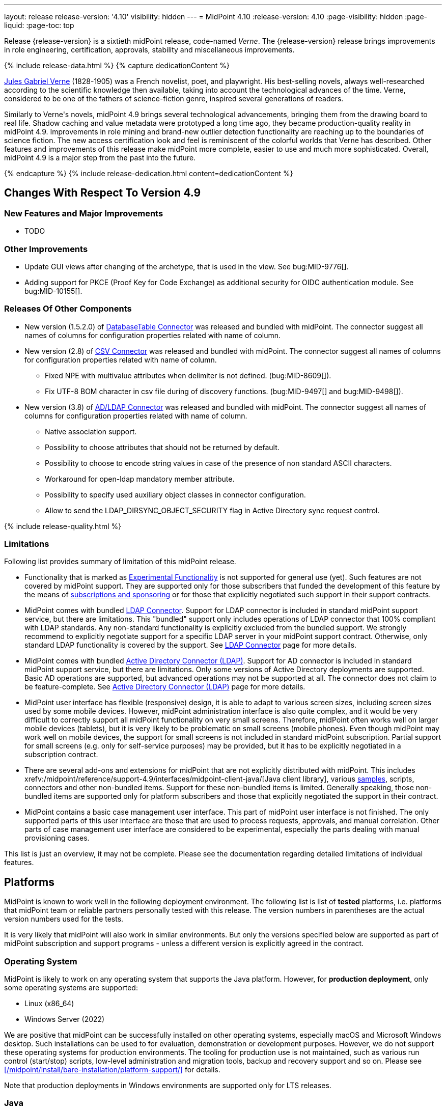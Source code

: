 ---
layout: release
release-version: '4.10'
visibility: hidden
---
= MidPoint 4.10
:release-version: 4.10
:page-visibility: hidden
:page-liquid:
:page-toc: top

Release {release-version} is a sixtieth midPoint release, code-named _Verne_.
The {release-version} release brings improvements in role engineering, certification, approvals, stability and miscellaneous improvements.

++++
{% include release-data.html %}
++++

++++
{% capture dedicationContent %}
<p>
<a href="https://en.wikipedia.org/wiki/Jules_Verne">Jules Gabriel Verne</a> (1828-1905) was a French novelist, poet, and playwright.
His best-selling novels, always well-researched according to the scientific knowledge then available, taking into account the technological advances of the time.
Verne, considered to be one of the fathers of science-fiction genre, inspired several generations of readers.
</p>
<p>
Similarly to Verne's novels, midPoint 4.9 brings several technological advancements, bringing them from the drawing board to real life.
Shadow caching and value metadata were prototyped a long time ago, they became production-quality reality in midPoint 4.9.
Improvements in role mining and brand-new outlier detection functionality are reaching up to the boundaries of science fiction.
The new access certification look and feel is reminiscent of the colorful worlds that Verne has described.
Other features and improvements of this release make midPoint more complete, easier to use and much more sophisticated.
Overall, midPoint 4.9 is a major step from the past into the future.
</p>
{% endcapture %}
{% include release-dedication.html content=dedicationContent %}
++++

== Changes With Respect To Version 4.9

=== New Features and Major Improvements

* TODO

=== Other Improvements

* Update GUI views after changing of the archetype, that is used in the view. See bug:MID-9776[].
* Adding support for PKCE (Proof Key for Code Exchange) as additional security for OIDC authentication module. See bug:MID-10155[].

=== Releases Of Other Components

* New version (1.5.2.0) of xref:/connectors/connectors/org.identityconnectors.databasetable.DatabaseTableConnector/[DatabaseTable Connector] was released and bundled with midPoint. The connector suggest all names of columns for configuration properties related with name of column.

* New version (2.8) of xref:/connectors/connectors/com.evolveum.polygon.connector.csv.CsvConnector/[CSV Connector] was released and bundled with midPoint. The connector suggest all names of columns for configuration properties related with name of column.
** Fixed NPE with multivalue attributes when delimiter is not defined. (bug:MID-8609[]).
** Fix UTF-8 BOM character in csv file during of discovery functions. (bug:MID-9497[] and bug:MID-9498[]).

* New version (3.8) of xref:/connectors/connectors/com.evolveum.polygon.connector.ldap.LdapConnector/[AD/LDAP Connector] was released and bundled with midPoint. The connector suggest all names of columns for configuration properties related with name of column.
** Native association support.
** Possibility to choose attributes that should not be returned by default.
** Possibility to choose to encode string values in case of the presence of non standard ASCII characters.
** Workaround for open-ldap mandatory member attribute.
** Possibility to specify used auxiliary object classes in connector configuration.
** Allow to send the LDAP_DIRSYNC_OBJECT_SECURITY flag in Active Directory sync request control.

++++
{% include release-quality.html %}
++++

=== Limitations

Following list provides summary of limitation of this midPoint release.

* Functionality that is marked as xref:/midpoint/versioning/experimental/[Experimental Functionality] is not supported for general use (yet).
Such features are not covered by midPoint support.
They are supported only for those subscribers that funded the development of this feature by the means of
xref:/support/subscription-sponsoring/[subscriptions and sponsoring] or for those that explicitly negotiated such support in their support contracts.

* MidPoint comes with bundled xref:/connectors/connectors/com.evolveum.polygon.connector.ldap.LdapConnector/[LDAP Connector].
Support for LDAP connector is included in standard midPoint support service, but there are limitations.
This "bundled" support only includes operations of LDAP connector that 100% compliant with LDAP standards.
Any non-standard functionality is explicitly excluded from the bundled support.
We strongly recommend to explicitly negotiate support for a specific LDAP server in your midPoint support contract.
Otherwise, only standard LDAP functionality is covered by the support.
See xref:/connectors/connectors/com.evolveum.polygon.connector.ldap.LdapConnector/[LDAP Connector] page for more details.

* MidPoint comes with bundled xref:/connectors/connectors/com.evolveum.polygon.connector.ldap.ad.AdLdapConnector/[Active Directory Connector (LDAP)].
Support for AD connector is included in standard midPoint support service, but there are limitations.
Only some versions of Active Directory deployments are supported.
Basic AD operations are supported, but advanced operations may not be supported at all.
The connector does not claim to be feature-complete.
See xref:/connectors/connectors/com.evolveum.polygon.connector.ldap.ad.AdLdapConnector/[Active Directory Connector (LDAP)] page for more details.

* MidPoint user interface has flexible (responsive) design, it is able to adapt to various screen sizes, including screen sizes used by some mobile devices.
However, midPoint administration interface is also quite complex, and it would be very difficult to correctly support all midPoint functionality on very small screens.
Therefore, midPoint often works well on larger mobile devices (tablets), but it is very likely to be problematic on small screens (mobile phones).
Even though midPoint may work well on mobile devices, the support for small screens is not included in standard midPoint subscription.
Partial support for small screens (e.g. only for self-service purposes) may be provided, but it has to be explicitly negotiated in a subscription contract.

* There are several add-ons and extensions for midPoint that are not explicitly distributed with midPoint.
This includes xrefv:/midpoint/reference/support-4.9/interfaces/midpoint-client-java/[Java client library],
various https://github.com/Evolveum/midpoint-samples[samples], scripts, connectors and other non-bundled items.
Support for these non-bundled items is limited.
Generally speaking, those non-bundled items are supported only for platform subscribers and those that explicitly negotiated the support in their contract.

* MidPoint contains a basic case management user interface.
This part of midPoint user interface is not finished.
The only supported parts of this user interface are those that are used to process requests, approvals, and manual correlation.
Other parts of case management user interface are considered to be experimental, especially the parts dealing with manual provisioning cases.

This list is just an overview, it may not be complete.
Please see the documentation regarding detailed limitations of individual features.

== Platforms

MidPoint is known to work well in the following deployment environment.
The following list is list of *tested* platforms, i.e. platforms that midPoint team or reliable partners personally tested with this release.
The version numbers in parentheses are the actual version numbers used for the tests.

It is very likely that midPoint will also work in similar environments.
But only the versions specified below are supported as part of midPoint subscription and support programs - unless a different version is explicitly agreed in the contract.

=== Operating System

MidPoint is likely to work on any operating system that supports the Java platform.
However, for *production deployment*, only some operating systems are supported:

* Linux (x86_64)
* Windows Server (2022)

We are positive that midPoint can be successfully installed on other operating systems, especially macOS and Microsoft Windows desktop.
Such installations can be used to for evaluation, demonstration or development purposes.
However, we do not support these operating systems for production environments.
The tooling for production use is not maintained, such as various run control (start/stop) scripts, low-level administration and migration tools, backup and recovery support and so on.
Please see xref:/midpoint/install/bare-installation/platform-support/[] for details.

Note that production deployments in Windows environments are supported only for LTS releases.

=== Java

Following Java platform versions are supported:

* Java 21.
This is a *recommended* platform.

* Java 17.

OpenJDK 21 is the recommended Java platform to run midPoint.

Support for Oracle builds of JDK is provided only for the period in which Oracle provides public support (free updates) for their builds.

MidPoint is an open source project, and as such it relies on open source components.
We cannot provide support for platform that do not have public updates as we would not have access to those updates, and therefore we cannot reproduce and fix issues.
Use of open source OpenJDK builds with public support is recommended instead of proprietary builds.

=== Databases

Since midPoint 4.4, midPoint comes with two repository implementations: _native_ and _generic_.
Native PostgreSQL repository implementation is strongly recommended for all production deployments.

See xrefv:/midpoint/reference/support-4.9/repository/repository-database-support/[] for more details.

Since midPoint 4.0, *PostgreSQL is the recommended database* for midPoint deployments.
Our strategy is to officially support the latest stable version of PostgreSQL database (to the practically possible extent).
PostgreSQL database is the only database with clear long-term support plan in midPoint.
We make no commitments for future support of any other database engines.
See xrefv:/midpoint/reference/support-4.9/repository/repository-database-support/[] page for the details.
Only a direct connection from midPoint to the database engine is supported.
Database and/or SQL proxies, database load balancers or any other devices (e.g. firewalls) that alter the communication are not supported.

==== Native Database Support

xrefv:/midpoint/reference/support-4.9/repository/native-postgresql/[Native PostgreSQL repository implementation] is developed and tuned
specially for PostgreSQL database, taking advantage of native database features, providing improved performance and scalability.

This is now the *primary and recommended repository* for midPoint deployments.
Following database engines are supported:

* PostgreSQL 16, 15, 14

PostgreSQL 16 is recommended.

==== Generic Database Support (deprecated)

xrefv:/midpoint/reference/support-4.9/repository/generic/[Generic repository implementation] is based on object-relational
mapping abstraction (Hibernate), supporting several database engines with the same code.
Following database engines are supported with this implementation:

* Oracle 21c
* Microsoft SQL Server 2019

Support for xrefv:/midpoint/reference/support-4.9/repository/generic/[generic repository implementation] together with all the database engines supported by this implementation is *deprecated*.
It is *strongly recommended* to migrate to xrefv:/midpoint/reference/support-4.9/repository/native-postgresql/[native PostgreSQL repository implementation] as soon as possible.
See xrefv:/midpoint/reference/support-4.9/repository/repository-database-support/[] for more details.

=== Supported Browsers

* Firefox
* Safari
* Chrome
* Edge
* Opera

Any recent version of the browsers is supported.
That means any stable stock version of the browser released in the last two years.
We formally support only stock, non-customized versions of the browsers without any extensions or other add-ons.
According to the experience most extensions should work fine with midPoint.
However, it is not possible to test midPoint with all of them and support all of them.
Therefore, if you chose to use extensions or customize the browser in any non-standard way you are doing that on your own risk.
We reserve the right not to support customized web browsers.

== Important Bundled Components

.Important bundled components
[%autowidth]
|===
| Component | Version | Description

| Tomcat
| 10.1.28
| Web container

| ConnId
| 1.6.0.0-RC1
| ConnId Connector Framework

| xref:/connectors/connectors/com.evolveum.polygon.connector.ldap.LdapConnector/[LDAP connector bundle]
| 3.8
| LDAP and Active Directory

| xref:/connectors/connectors/com.evolveum.polygon.connector.csv.CsvConnector/[CSV connector]
| 2.8
| Connector for CSV files

| xref:/connectors/connectors/org.identityconnectors.databasetable.DatabaseTableConnector/[DatabaseTable connector]
| 1.5.2.0
| Connector for simple database tables

|===

++++
{% include release-download.html %}
++++

== Upgrade

MidPoint is a software designed with easy upgradeability in mind.
We do our best to maintain strong backward compatibility of midPoint data model, configuration and system behavior.
However, midPoint is also very flexible and comprehensive software system with a very rich data model.
It is not humanly possible to test all the potential upgrade paths and scenarios.
Also, some changes in midPoint behavior are inevitable to maintain midPoint development pace.
Therefore, there may be some manual actions and configuration changes that need to be done during upgrades,
mostly related to xref:/midpoint/versioning/feature-lifecycle/[feature lifecycle].

This section provides overall overview of the changes and upgrade procedures.
Although we try to our best, it is not possible to foresee all possible uses of midPoint.
Therefore, the information provided in this section are for information purposes only without any guarantees of completeness.
In case of any doubts about upgrade or behavior changes please use services associated with xref:/support/subscription-sponsoring/[midPoint subscription programs].

Please refer to the xrefv:/midpoint/reference/support-4.9/upgrade/upgrade-guide/[] for general instructions and description of the upgrade process.
The guide describes the steps applicable for upgrades of all midPoint releases.
Following sections provide details regarding release {release-version}.

=== Upgrade From MidPoint 4.8

MidPoint {release-version} data model is backwards compatible with previous midPoint version.
Please follow our xrefv:/midpoint/reference/support-4.9/upgrade/upgrade-guide/[Upgrade guide] carefully.

[IMPORTANT]
Be sure to be on the latest maintenance version for 4.8, otherwise you will not be warned about all the necessary schema changes and other possible incompatibilities.

Note that:

 * There are database schema changes (see xrefv:/midpoint/reference/support-4.9/upgrade/database-schema-upgrade/[Database schema upgrade]).

 * Version numbers of some bundled connectors have changed.
 Connector references from the resource definitions that are using the bundled connectors need to be updated.

 * See also the _Actions required_ information below.

// It is strongly recommended migrating to the xrefv:/midpoint/reference/support-4.9/repository/native-postgresql/[new native PostgreSQL repository implementation]
// for all deployments that have not migrated yet.
// However, it is *not* recommended upgrading the system and migrating the repositories in one step.
// It is recommended doing it in two separate steps.
// Please see xrefv:/midpoint/reference/support-4.9/repository/native-postgresql/migration/[] for the details.

=== Upgrade From Other MidPoint Versions

Upgrade from midPoint versions other than 4.8.x to midPoint {release-version} is not supported directly.
Please upgrade to 4.8.5 first.

=== Deprecation, Feature Removal And Major Incompatible Changes Since 4.8

NOTE: This section is relevant to the majority of midPoint deployments.
It refers to the most significant functionality removals and changes in this version.

// * The `mailNonce` and `securityQuestionsForm` authentication modules were re-worked.
// Since 4.8, we won't support authentication sequences with only `mailNonce` or only `securityQuestionsForm` module defined for password reset flow.
// These modules have to be used together with `focusIdentification` module.
// So, once the `mailNonce` or `securityQuestionsForm` module is executed, we already have information about the user who's trying to perform action (either password reset or login or anything else using flexible authentication sequence except registration/invitation flows).
// These modules cannot be first in the sequence and cannot be alone.
// Also added support to automatically remove nonce after successful authentication.
//
// * Another change concerns reset password functionality.
// Since 4.8, the user should be granted with `http://midpoint.evolveum.com/xml/ns/public/security/authorization-ui-3#resetPassword` authorization to be able to use Reset password feature.
//
// * The support for XML filters was removed from the GUI.
// Since 4.8 we recommend to use midPoint (axiom) query language instead.
// Query converter was improved to provide the possibility to convert XML filters to midPoint query language.
//
// * Ninja command line options were consolidated, some options were renamed.
// More info xrefv:/midpoint/reference/support-4.9/deployment/ninja[here] and in bug:MID-7483[].

=== Changes In Initial Objects Since 4.8

NOTE: This section is relevant to the majority of midPoint deployments.

MidPoint has a built-in set of "initial objects" that it will automatically create in the database if they are not present.
This includes vital objects for the system to be configured (e.g., the role `Superuser` and the user `administrator`).
These objects may change in some midPoint releases.
However, midPoint is conservative and avoids overwriting customized configuration objects.
Therefore, midPoint does not overwrite existing objects when they are already in the database.
This may result in upgrade problems if the existing object contains configuration that is no longer supported in a new version.

The following list contains a description of changes to the initial objects in this midPoint release.
The complete new set of initial objects is in the `config/initial-objects` directory in both the source and binary distributions.

_Actions required:_ Please review the changes and apply them appropriately to your configuration. Ninja can help with updating existing initial objects during upgrade procedure using `initial-objects` command.
For more information see xrefv:/midpoint/reference/support-4.9/deployment/ninja/use-case/upgrade-with-ninja/#initial-objects[here].

* 040-role-enduser.xml: The `End user` role was updated with a hidden visibility for `myCertificationItems` dashboard widget.
* 042-role-enduser.xml: The `Reviewer` role was extended with `myActiveCertificationCampaigns` UI authorization for active campaigns page and with more items of the certification campaign object to be read.
* 000-system-configuration.xml: The `SystemConfiguration` object was extended with a new dashboard widget configuration for certification items.
* 250-object-collection-resource.xml: The `All resources` object collection was updated with a filter to exclude resource templates.
* 251-object-collection-resource-up.xml: The `Resources up` object collection was updated with a filter to exclude resource templates.
* 520-archetype-task-certification.xml: Changes for proper functioning of certification related tasks.
* 534-archetype-task-certification-campaign-open-next-stage.xml: Archetype for campaign open next stage (start campaign) related task.
* 535-archetype-task-certification-remediation.xml: Archetype for campaign remediation related task.
* A set of initial objects was updated to extend polystring type elements with translation keys configuration.
The full set of changed objects you can see in the link:https://github.com/Evolveum/midpoint/commit/cf7cade899b8f663d90e5a9785037e0d0d1927c0[commit] with some further changes in the next commits: link:https://github.com/Evolveum/midpoint/commit/d381b6637139464ee967e5c553e1233ba1750499[archetype correlation case label fix], link:https://github.com/Evolveum/midpoint/commit/54f03f9b6e919d45a9651d22a71f796efa662989[fixes in system configuration object], link:https://github.com/Evolveum/midpoint/commit/54f03f9b6e919d45a9651d22a71f796efa662989[archetype and report objects fixes], link:https://github.com/Evolveum/midpoint/commit/16e3f923aaca7433452689565fa6ede40aab9573[application label fix].
* 029-archetype-application.xml: updated panels for application archetype.
* 700-archetype-event-mark.xml: updated admin gui configuration - hidden object operation policy panel.
* 800-804 marks: updated object operation policy membership.
* 030-role-superuser.xml: updated policy.

Please review link:https://github.com/Evolveum/midpoint/commits/master/gui/admin-gui/src/main/resources/initial-objects[source code history] for detailed list of changes.

TIP: Copies of initial object files are located in `config/initial-objects` directory of midPoint distribution packages. These files can be used as a reference during upgrades.
On-line version can be found in https://github.com/Evolveum/midpoint/tree/v{release-version}/config/initial-objects[midPoint source code].

=== Schema Changes Since 4.8

NOTE: This section is relevant to the majority of midPoint deployments.
It describes what data items were marked as deprecated, or removed altogether from the schema.
You should at least scan through it - or use the `ninja` tool to check the deprecations for you.

.Items being deprecated
[%autowidth]
|===
| Type | Item or value | Note
| `AccessCertificationConfigurationType`
| `availableResponse`
| Configure actions in the cert. items collection view instead.

| `ItemRefinedDefinitionType`
| `emphasized`
| Use `displayHint` instead.

| `ResourceObjectTypeDefinitionType`
| `association`
| Use association types (in schemaHandling) instead.

| `ResourceObjectTypeDefinitionType`
| `protected`
| Use "marking" instead.

| `ShadowType`
| `association`
| Legacy associations of this shadow. Not used anymore.

| `SynchronizationActionsType`
| `unlink`
| Use `<synchronize/>` action instead.
|===

The `synchronize/membership` container was added to the object operation policy object, present in xrefv:/midpoint/reference/support-4.9/concepts/mark/[object marks] (like the `Protected` one).
It controls the handling of the membership of entitlements possessing given object mark.

_Actions required:_

* Inspect your configuration for deprecated items, and replace them by their suggested equivalents.
Make sure you don't use any removed items.
You can use `ninja` tool for this.

* Be sure to apply the changes to initial objects 800-804 (object marks), as well as to your custom object marks to handle the membership in the expected way.

[#_behavior_changes_since_4_8]
=== Behavior Changes Since 4.8

[NOTE]
====
This section describes changes in the behavior that existed before this release.
New behavior is not mentioned here.
Plain bugfixes (correcting incorrect behavior) are skipped too.
Only things that cannot be described as simple "fixing" something are described here.

The changes since 4.8 are of interest probably for "advanced" midPoint deployments only.
You should at least scan through them, though.
====

* Checking for conflicts for single-valued items was fixed (strengthened).
In 4.8.3 and before, there were situations that two strong mappings produced different values for a given single-valued item, yet no error was produced.
(If the item contained the same value that was produced by one of these mappings.)
Such configurations are in principle unstable, so this kind of errors should be identified and fixed.
Please see bug:MID-9621[] and https://github.com/Evolveum/midpoint/commit/22e2d8429e269e4c54b19c3e2df153b9fbfd1437[this commit].

* The default configuration for caching was changed.
Currently, only the attributes defined in `schemaHandling` are cached by default.
(Except for the situation when the caching is enabled by `cachingOnly` property in the read capability.)

* When processing live sync changes that contain only the object identifiers, a more aggressive approach to fetching actual objects was adopted:
We now always fetch the actual object, if possible.
The reason is that the cached version may be incomplete or outdated.

* The behavior of `disableTimestamp` and `disableReason` in the shadow activation container was changed.
Before 4.9/4.8.1, these properties were updated only if there was an actual change in the administrative status from something to `DISABLED`.
Since 4.9/4.8.1, both of these properties are updated even if the administrative status is already `DISABLED`:
the `disableReason` is determined anew, and the `disableTimestamp` is updated if the status and/or the reason are modified.
See bug:MID-9220[].

* Automatic caching of association binding attributes (the "value" side, i.e. `valueAttribute` in the association definition) is no longer provided.
It is recommended to mark them as secondary identifiers.

* The filtering of associations was changed slightly.
In particular, even if the required auxiliary object class is not present for the subject, the association values are still shown - if they exist on the resource.
(They were hidden before.)

* To address bug:MID-9638[] and bug:MID-9670[] (leaking data via searching objects by filters), the handling of items allowed for search operations was changed.

It is now evaluated not only for the type we are searching for (like `RoleType`), but for all types whose items are to be used for the search (like `UserType` for a filter like "give me `RoleType` `referencedBy` `UserType` via `assignment/targetRef`").

The checks are "yes/no" style only, based on the presence or absence of authorizations against specified type and item(s), with appropriate action URIs (read, search, and the new searchBy).
No detailed checking for the values is done. E.g. if the search for `UserType:name` is allowed even for potentially a single user object (via an authorization clause that can provide any number of matching objects, even zero), then the `name` item can be used for any search concerning `UserType` or even `FocusType` objects.

Effects on existing deployments:

. Some queries allowed previously may now fail because of missing item-searching authorizations.
As a quick fix, new (experimental, temporary) `searchBy` authorization is available to give search access to these items without providing any additional access to data values.

. Some queries denied previously may now be allowed.
This should be quite rare, but possible.
It can happen if the original authorization was not applied because of some specific limitations (like `roleRelation` with no explicit role information), and hence the `item`/`exceptItem` part of it was skipped.
This is no longer the case.

See link:https://github.com/Evolveum/midpoint/commit/60928672b8e51946edf01fcbe0d253e4ae65c4cf[commit 609286].

* The `effectiveMarkRef` item now has value metadata to determine the values' origin. See link:https://github.com/Evolveum/midpoint/commit/351d7e4718bef9ac90dffde8920bc7d536f42e84[commit 351d7e].

* The mapping specification in provenance metadata now contains also object type name, association type name, and the shadow tag.
See xrefv:/midpoint/reference/support-4.9/expressions/mappings/#_mapping_maintenance_tasks[Mapping Maintenance Tasks], link:https://github.com/Evolveum/midpoint/commit/0dd1c011d9bc99fae037a4e27cb583cbd43da5bb[commit 0dd1c0], and link:https://github.com/Evolveum/midpoint/commit/8557f5945222ac2a7c535f0d0458af725442b61b[commit 8557f5].

* "<a:indexed/>" and "<a:indexOnly/>" annotations - when present but without any value - was interpreted as "false".
This was now changed to a more intuitive interpretation (similar to a:object, a:container, etc), where annotation present but without value means "true".
Also, "a:container" and other markers were interpreted as "true", even if the value was actually "false".
This is now fixed as well.

* Years-old ref-style schema annotations like <r:identifier ref="icfs:uid"/> are no longer supported.
They are not used since midPoint 2.0.
If you happen to use them in your manually configured resource XSD schemas, please replace them with the supported <r:identifier>icfs:uid</r:identifier> style.

* Support for getting/setting objects embedded in references marked as `a:objectReference` directly, like `LensElementContext.getObjectOld()`.
This feature was used only internally by midPoint.

* The `<xsd:documentation>` element in resource schemas is now ignored.
It was never used by ConnId connectors, but, in theory, it might be used for manually entered schemas.

* Default target set for mappings emitting multivalue properties is based on provenance metadata, mapping can only remove values, it added.
** If value has multiple provenances (user entry, or multiple mappings), the mapping removes only its provenance section, value still remains.

NOTE: The addition of the value metadata at various places of objects means that the objects are larger than in previous versions of midPoint.
In a similar way, the shadow caching feature - enabled by default for new installations - will probably increase the size of shadow objects further.
All this will probably have an impact on the database size as well as on the runtime performance.
(The exact proportions depend on specifics of the deployment.)
All these features can be configured - or even turned off in the extreme case - so you can do your own tradeoff between functionality and performance.
Moreover, we plan to improve the performance in the forthcoming releases.

=== Java and REST API Changes Since 4.8

NOTE: As for the Java API, this section describes changes in `midpoint` and `basic` function libraries.
(MidPoint does not have explicitly defined Java API, yet.
But these two objects are something that can be unofficially considered to be the API of midPoint, usable e.g. from scripts.)

// * Some of `javax` namespaces were migrated to `jakarta` namespaces, due to upgrade of Spring and Groovy 4. This may affect your scripts / overlays if you were using them. Most notable is `javax.xml.bind`, which was migrated to `jakarta.xml.bind`.
// ** Most notable rename for Groovy scripts is `javax.xml.bind.JAXBElement` to `jakarta.xml.bind.JAXBElement`.
//
// * Groovy was updated to version 4, which changed some of exposed java package names. See https://groovy-lang.org/releasenotes/groovy-4.0.html[Groovy 4.0 Release Notes] for more details.
//
// * The following methods were not checking authorizations of currently logged-in user, and were fixed to do so:
// `midpoint.countAccounts`, `midpoint.getObjectsInConflictOnPropertyValue`, `midpoint.isUniquePropertyValue`.
// See bug:MID-6241[] and commit https://github.com/Evolveum/midpoint/commit/1471bba52e363f81feabbec6f997507d8a7655fb[1471bb].

=== Internal Changes Since 4.8

NOTE: These changes should not influence people that use midPoint "as is".
They should also not influence the XML/JSON/YAML-based customizations or scripting expressions that rely just on the provided library classes.
These changes will influence midPoint forks and deployments that are heavily customized using the Java components.

* Internal APIs were massively changed with regard to passing `prismContext` object between methods.
This object has been statically available for quite a long time.
Now it was definitely removed from methods' signatures.
+
*The official APIs (like `midpoint` and `basic` objects) were not touched by this change.
However, if you use some of the unofficial or undocumented APIs, please make sure you migrate your code appropriately.*
+
The change itself is very simple: basically, the `PrismContext` parameter was removed from methods' signatures.

* Likewise, the internals of prism definitions were changed in https://github.com/Evolveum/prism/commit/12808dc91f4ea358dda3666cd0b01eba7d08300c[12808d].
You should not be affected by this; however, if you use some of the unofficial/undocumented APIs, please check your code.

// * The post-processing of retrieved objects in the IDM Model subsystem (sometimes called "apply schemas and security") was xref:/midpoint/devel/design/apply-schemas-and-security-4.8/summary.adoc[simplified].
//
// * Internal `SearchBasedActivityRunSpecifics` interface was changed.
// This may affect those deployments that provide their own activity handlers.
// See https://github.com/Evolveum/midpoint/commit/12f6f66d[12f6f66d].


++++
{% include release-issues.html %}
++++
